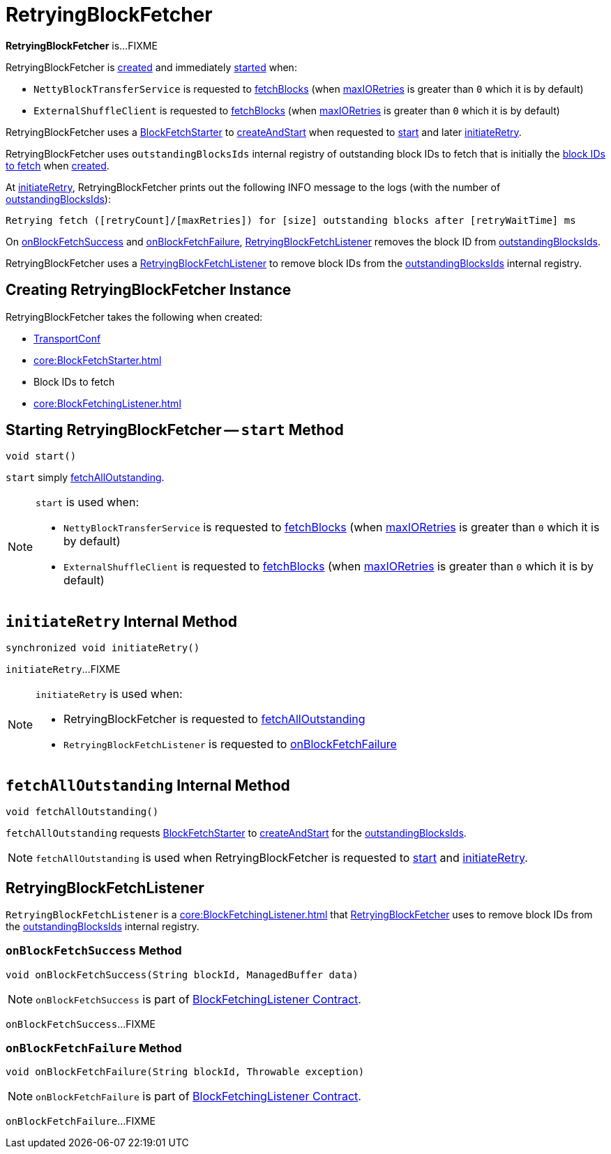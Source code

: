 = RetryingBlockFetcher

*RetryingBlockFetcher* is...FIXME

RetryingBlockFetcher is <<creating-instance, created>> and immediately <<start, started>> when:

* `NettyBlockTransferService` is requested to xref:core:NettyBlockTransferService.adoc#fetchBlocks[fetchBlocks] (when link:spark-TransportConf.adoc#io.maxRetries[maxIORetries] is greater than `0` which it is by default)

* `ExternalShuffleClient` is requested to xref:core:ExternalShuffleClient.adoc#fetchBlocks[fetchBlocks] (when link:spark-TransportConf.adoc#io.maxRetries[maxIORetries] is greater than `0` which it is by default)

RetryingBlockFetcher uses a <<fetchStarter, BlockFetchStarter>> to xref:core:BlockFetchStarter.adoc#createAndStart[createAndStart] when requested to <<start, start>> and later <<initiateRetry, initiateRetry>>.

[[outstandingBlocksIds]]
RetryingBlockFetcher uses `outstandingBlocksIds` internal registry of outstanding block IDs to fetch that is initially the <<blockIds, block IDs to fetch>> when <<creating-instance, created>>.

At <<initiateRetry, initiateRetry>>, RetryingBlockFetcher prints out the following INFO message to the logs (with the number of <<outstandingBlocksIds, outstandingBlocksIds>>):

```
Retrying fetch ([retryCount]/[maxRetries]) for [size] outstanding blocks after [retryWaitTime] ms
```

On <<RetryingBlockFetchListener-onBlockFetchSuccess, onBlockFetchSuccess>> and <<RetryingBlockFetchListener-onBlockFetchFailure, onBlockFetchFailure>>, <<currentListener, RetryingBlockFetchListener>> removes the block ID from <<outstandingBlocksIds, outstandingBlocksIds>>.

[[currentListener]]
RetryingBlockFetcher uses a <<RetryingBlockFetchListener, RetryingBlockFetchListener>> to remove block IDs from the <<outstandingBlocksIds, outstandingBlocksIds>> internal registry.

== [[creating-instance]] Creating RetryingBlockFetcher Instance

RetryingBlockFetcher takes the following when created:

* [[conf]] xref:ROOT:spark-TransportConf.adoc[TransportConf]
* [[fetchStarter]] xref:core:BlockFetchStarter.adoc[]
* [[blockIds]] Block IDs to fetch
* [[listener]] xref:core:BlockFetchingListener.adoc[]

== [[start]] Starting RetryingBlockFetcher -- `start` Method

[source, java]
----
void start()
----

`start` simply <<fetchAllOutstanding, fetchAllOutstanding>>.

[NOTE]
====
`start` is used when:

* `NettyBlockTransferService` is requested to xref:core:NettyBlockTransferService.adoc#fetchBlocks[fetchBlocks] (when link:spark-TransportConf.adoc#io.maxRetries[maxIORetries] is greater than `0` which it is by default)

* `ExternalShuffleClient` is requested to xref:core:ExternalShuffleClient.adoc#fetchBlocks[fetchBlocks] (when link:spark-TransportConf.adoc#io.maxRetries[maxIORetries] is greater than `0` which it is by default)
====

== [[initiateRetry]] `initiateRetry` Internal Method

[source, java]
----
synchronized void initiateRetry()
----

`initiateRetry`...FIXME

[NOTE]
====
`initiateRetry` is used when:

* RetryingBlockFetcher is requested to <<fetchAllOutstanding, fetchAllOutstanding>>

* `RetryingBlockFetchListener` is requested to <<RetryingBlockFetchListener-onBlockFetchFailure, onBlockFetchFailure>>
====

== [[fetchAllOutstanding]] `fetchAllOutstanding` Internal Method

[source, java]
----
void fetchAllOutstanding()
----

`fetchAllOutstanding` requests <<fetchStarter, BlockFetchStarter>> to xref:core:BlockFetchStarter.adoc#createAndStart[createAndStart] for the <<outstandingBlocksIds, outstandingBlocksIds>>.

NOTE: `fetchAllOutstanding` is used when RetryingBlockFetcher is requested to <<start, start>> and <<initiateRetry, initiateRetry>>.

== [[RetryingBlockFetchListener]] RetryingBlockFetchListener

`RetryingBlockFetchListener` is a xref:core:BlockFetchingListener.adoc[] that <<currentListener, RetryingBlockFetcher>> uses to remove block IDs from the <<outstandingBlocksIds, outstandingBlocksIds>> internal registry.

=== [[RetryingBlockFetchListener-onBlockFetchSuccess]] `onBlockFetchSuccess` Method

[source, scala]
----
void onBlockFetchSuccess(String blockId, ManagedBuffer data)
----

NOTE: `onBlockFetchSuccess` is part of xref:core:BlockFetchingListener.adoc#onBlockFetchSuccess[BlockFetchingListener Contract].

`onBlockFetchSuccess`...FIXME

=== [[RetryingBlockFetchListener-onBlockFetchFailure]] `onBlockFetchFailure` Method

[source, scala]
----
void onBlockFetchFailure(String blockId, Throwable exception)
----

NOTE: `onBlockFetchFailure` is part of xref:core:BlockFetchingListener.adoc#onBlockFetchFailure[BlockFetchingListener Contract].

`onBlockFetchFailure`...FIXME
